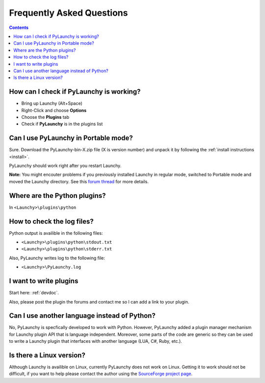 .. _faq: 

Frequently Asked Questions
========================================

.. contents::

How can I check if PyLaunchy is working?
------------------------------------------
* Bring up Launchy (Alt+Space) 
* Right-Click and choose **Options**
* Choose the **Plugins** tab
* Check if **PyLaunchy** is in the plugins list

Can I use PyLaunchy in Portable mode?
---------------------------------------
Sure. Download the PyLaunchy-bin-X.zip file (X is version number) and unpack
it by following the :ref:`install instructions <install>`.

PyLaunchy should work right after you restart Launchy.

**Note:** You might encouter problems if you previously installed Launchy in
regular mode, switched to Portable mode and moved the Launchy directory. See 
this `forum thread 
<http://sourceforge.net/forum/message.php?msg_id=5208806>`_ for more details.

Where are the Python plugins?
------------------------------
In ``<Launchy>\plugins\python``

How to check the log files?
----------------------------
Python output is availible in the following files:

* ``<Launchy>\plugins\python\stdout.txt``
* ``<Launchy>\plugins\python\stderr.txt``

Also, PyLaunchy writes log to the following file:

* ``<Launchy>\PyLaunchy.log``

I want to write plugins
--------------------------
Start here: :ref:`devdoc`.

Also, please post the plugin the forums and contact me so I can add a link to 
your plugin.

Can I use another language instead of Python?
----------------------------------------------
No, PyLaunchy is specfically developed to work with Python. However, PyLaunchy
added a plugin manager mechanism for Launchy plugin API that is language
independent. Moreover, some parts of the code are generic so they can be used 
to write a Launchy plugin that interfaces with another language 
(LUA, C#, Ruby, etc.).

Is there a Linux version?
---------------------------------------
Although Launchy is availible on Linux, currently PyLaunchy does not work on
Linux. Getting it to work should not be difficult, if you want to help please
contact the author using the `SourceForge project page
<http://sourceforge.net/projects/pylaunchy>`_.

